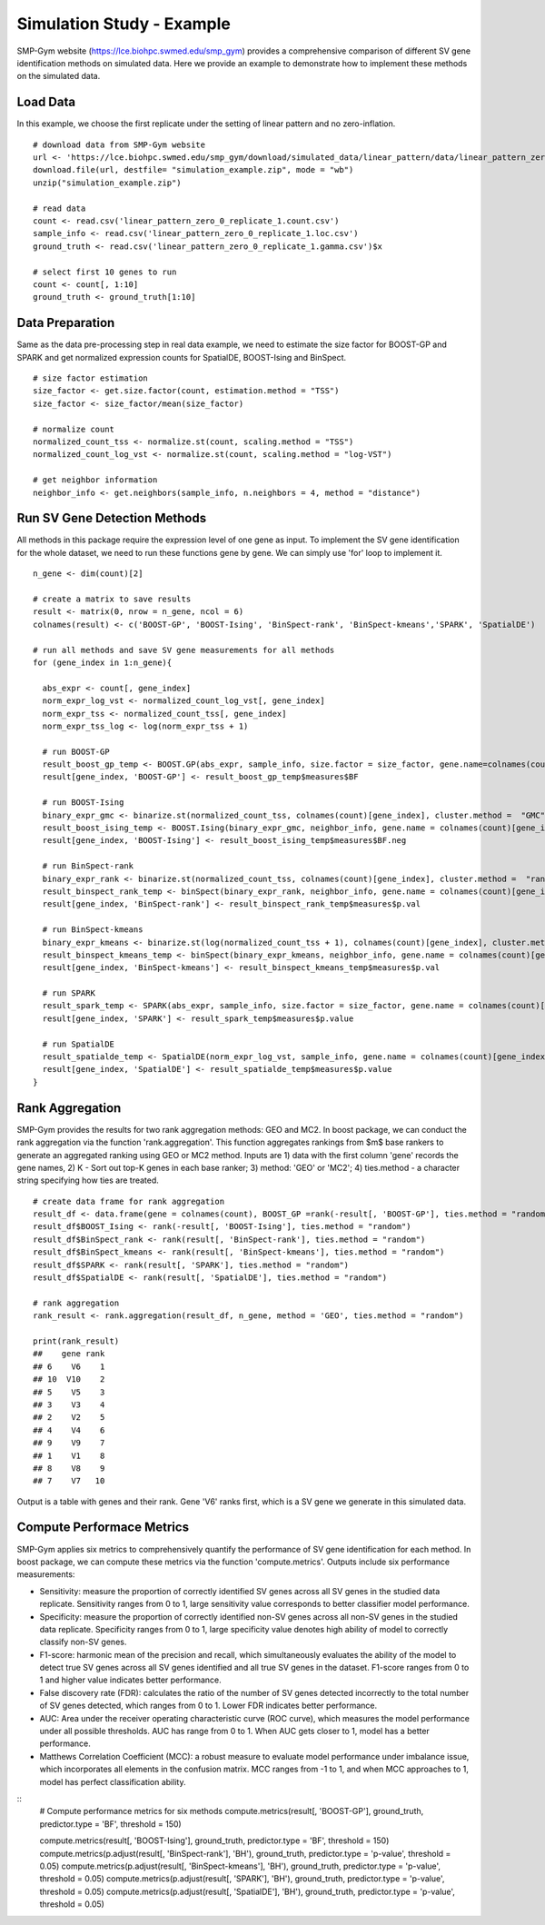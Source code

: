 
Simulation Study - Example
======================================

SMP-Gym website (https://lce.biohpc.swmed.edu/smp_gym) provides a comprehensive comparison of different SV gene identification methods on simulated data. Here we provide an example to demonstrate how to implement these methods on the simulated data. 

Load Data
------------------------
In this example, we choose the first replicate under the setting of linear pattern and no zero-inflation.
::
    # download data from SMP-Gym website
    url <- 'https://lce.biohpc.swmed.edu/smp_gym/download/simulated_data/linear_pattern/data/linear_pattern_zero_0_replicate_1.zip'
    download.file(url, destfile= "simulation_example.zip", mode = "wb")
    unzip("simulation_example.zip")

    # read data
    count <- read.csv('linear_pattern_zero_0_replicate_1.count.csv')
    sample_info <- read.csv('linear_pattern_zero_0_replicate_1.loc.csv')
    ground_truth <- read.csv('linear_pattern_zero_0_replicate_1.gamma.csv')$x

    # select first 10 genes to run
    count <- count[, 1:10]
    ground_truth <- ground_truth[1:10]


Data Preparation
------------------------

Same as the data pre-processing step in real data example, we need to estimate the size factor for BOOST-GP and SPARK and get normalized expression counts for SpatialDE, BOOST-Ising and BinSpect. 
::
    # size factor estimation
    size_factor <- get.size.factor(count, estimation.method = "TSS")
    size_factor <- size_factor/mean(size_factor)

    # normalize count
    normalized_count_tss <- normalize.st(count, scaling.method = "TSS")
    normalized_count_log_vst <- normalize.st(count, scaling.method = "log-VST")

    # get neighbor information
    neighbor_info <- get.neighbors(sample_info, n.neighbors = 4, method = "distance")


Run SV Gene Detection Methods
--------------------------------------
All methods in this package require the expression level of one gene as input. To implement the SV gene identification for the whole dataset, we need to run these functions gene by gene. We can simply use 'for' loop to implement it. 
::
    n_gene <- dim(count)[2]

    # create a matrix to save results
    result <- matrix(0, nrow = n_gene, ncol = 6)
    colnames(result) <- c('BOOST-GP', 'BOOST-Ising', 'BinSpect-rank', 'BinSpect-kmeans','SPARK', 'SpatialDE')

    # run all methods and save SV gene measurements for all methods
    for (gene_index in 1:n_gene){

      abs_expr <- count[, gene_index]
      norm_expr_log_vst <- normalized_count_log_vst[, gene_index]
      norm_expr_tss <- normalized_count_tss[, gene_index]
      norm_expr_tss_log <- log(norm_expr_tss + 1)

      # run BOOST-GP
      result_boost_gp_temp <- BOOST.GP(abs_expr, sample_info, size.factor = size_factor, gene.name=colnames(count)[gene_index], n.iter = 1000)
      result[gene_index, 'BOOST-GP'] <- result_boost_gp_temp$measures$BF

      # run BOOST-Ising
      binary_expr_gmc <- binarize.st(normalized_count_tss, colnames(count)[gene_index], cluster.method =  "GMC")
      result_boost_ising_temp <- BOOST.Ising(binary_expr_gmc, neighbor_info, gene.name = colnames(count)[gene_index])
      result[gene_index, 'BOOST-Ising'] <- result_boost_ising_temp$measures$BF.neg

      # run BinSpect-rank
      binary_expr_rank <- binarize.st(normalized_count_tss, colnames(count)[gene_index], cluster.method =  "rank")
      result_binspect_rank_temp <- binSpect(binary_expr_rank, neighbor_info, gene.name = colnames(count)[gene_index])
      result[gene_index, 'BinSpect-rank'] <- result_binspect_rank_temp$measures$p.val

      # run BinSpect-kmeans
      binary_expr_kmeans <- binarize.st(log(normalized_count_tss + 1), colnames(count)[gene_index], cluster.method =  "k-means")
      result_binspect_kmeans_temp <- binSpect(binary_expr_kmeans, neighbor_info, gene.name = colnames(count)[gene_index])
      result[gene_index, 'BinSpect-kmeans'] <- result_binspect_kmeans_temp$measures$p.val

      # run SPARK
      result_spark_temp <- SPARK(abs_expr, sample_info, size.factor = size_factor, gene.name = colnames(count)[gene_index])
      result[gene_index, 'SPARK'] <- result_spark_temp$measures$p.value

      # run SpatialDE
      result_spatialde_temp <- SpatialDE(norm_expr_log_vst, sample_info, gene.name = colnames(count)[gene_index])
      result[gene_index, 'SpatialDE'] <- result_spatialde_temp$measures$p.value
    }


Rank Aggregation
---------------------------------

SMP-Gym provides the results for two rank aggregation methods: GEO and MC2. In boost package, we can conduct the rank aggregation via the function 'rank.aggregation'. This function aggregates rankings from $m$ base rankers to generate an aggregated ranking using GEO or MC2 method. Inputs are 1) data with the first column 'gene' records the gene names, 2) K - Sort out top-K genes in each base ranker; 3) method: 'GEO' or 'MC2'; 4) ties.method - a character string specifying how ties are treated.
::
    # create data frame for rank aggregation
    result_df <- data.frame(gene = colnames(count), BOOST_GP =rank(-result[, 'BOOST-GP'], ties.method = "random"))
    result_df$BOOST_Ising <- rank(-result[, 'BOOST-Ising'], ties.method = "random")
    result_df$BinSpect_rank <- rank(result[, 'BinSpect-rank'], ties.method = "random")
    result_df$BinSpect_kmeans <- rank(result[, 'BinSpect-kmeans'], ties.method = "random")
    result_df$SPARK <- rank(result[, 'SPARK'], ties.method = "random")
    result_df$SpatialDE <- rank(result[, 'SpatialDE'], ties.method = "random")

    # rank aggregation
    rank_result <- rank.aggregation(result_df, n_gene, method = 'GEO', ties.method = "random")
    
    print(rank_result)
    ##    gene rank
    ## 6    V6    1
    ## 10  V10    2
    ## 5    V5    3
    ## 3    V3    4
    ## 2    V2    5
    ## 4    V4    6
    ## 9    V9    7
    ## 1    V1    8
    ## 8    V8    9
    ## 7    V7   10

Output is a table with genes and their rank. Gene 'V6' ranks first, which is a SV gene we generate in this simulated data. 

Compute Performace Metrics
--------------------------------

SMP-Gym applies six metrics to comprehensively quantify the performance of SV gene identification for each method. In boost package, we can compute these metrics via the function 'compute.metrics'. Outputs include six performance measurements:

* Sensitivity: measure the proportion of correctly identified SV genes across all SV genes in the studied data replicate. Sensitivity ranges from 0 to 1, large sensitivity value corresponds to better classifier model performance. 
* Specificity: measure the proportion of correctly identified non-SV genes across all non-SV genes in the studied data replicate. Specificity ranges from 0 to 1, large specificity value denotes high ability of model to correctly classify non-SV genes. 
* F1-score: harmonic mean of the precision and recall, which simultaneously evaluates the ability of the model to detect true SV genes across all SV genes identified and all true SV genes in the dataset. F1-score ranges from 0 to 1 and higher value indicates better performance. 
* False discovery rate (FDR): calculates the ratio of the number of SV genes detected incorrectly to the total number of SV genes detected, which ranges from 0 to 1. Lower FDR indicates better performance. 
* AUC: Area under the receiver operating characteristic curve (ROC curve), which measures the model performance under all possible thresholds. AUC has range from 0 to 1. When AUC gets closer to 1, model has a better performance. 
* Matthews Correlation Coefficient (MCC): a robust measure to evaluate model performance under imbalance issue, which incorporates all elements in the confusion matrix. MCC ranges from -1 to 1, and when MCC approaches to 1, model has perfect classification ability.   
::
     # Compute performance metrics for six methods
     compute.metrics(result[, 'BOOST-GP'], ground_truth, predictor.type = 'BF', threshold = 150)
     
     compute.metrics(result[, 'BOOST-Ising'], ground_truth, predictor.type = 'BF', threshold = 150)
     compute.metrics(p.adjust(result[, 'BinSpect-rank'], 'BH'), ground_truth, predictor.type = 'p-value', threshold = 0.05)
     compute.metrics(p.adjust(result[, 'BinSpect-kmeans'], 'BH'), ground_truth, predictor.type = 'p-value', threshold = 0.05)
     compute.metrics(p.adjust(result[, 'SPARK'], 'BH'), ground_truth, predictor.type = 'p-value', threshold = 0.05)
     compute.metrics(p.adjust(result[, 'SpatialDE'], 'BH'), ground_truth, predictor.type = 'p-value', threshold = 0.05)
